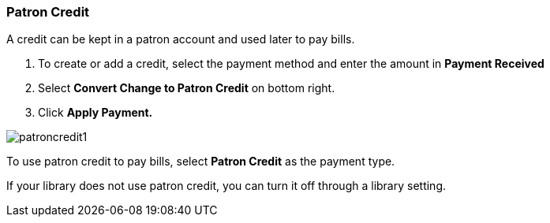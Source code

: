 Patron Credit
~~~~~~~~~~~~~
(((Patron Credit)))

A credit can be kept in a patron account and used later to pay bills.

. To create or add a credit, select the payment method and enter the amount in *Payment Received*
. Select *Convert Change to Patron Credit* on bottom right.
. Click *Apply Payment.*

image:images/circ/patroncredit1.png[scaledwidth="75%"]


To use patron credit to pay bills, select *Patron Credit* as the payment type.

If your library does not use patron credit, you can turn it off through a library setting.
